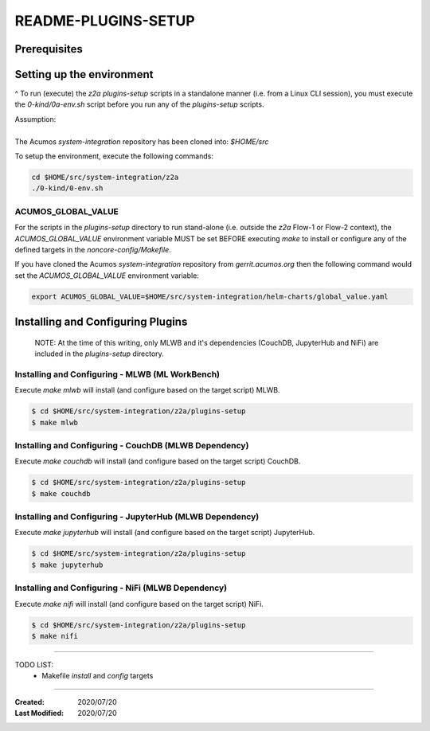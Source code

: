 
.. ===============LICENSE_START=======================================================
.. Acumos CC-BY-4.0
.. ===================================================================================
.. Copyright (C) 2017-2018 AT&T Intellectual Property & Tech Mahindra. All rights reserved.
.. ===================================================================================
.. This Acumos documentation file is distributed by AT&T and Tech Mahindra
.. under the Creative Commons Attribution 4.0 International License (the "License");
.. you may not use this file except in compliance with the License.
.. You may obtain a copy of the License at
..
.. http://creativecommons.org/licenses/by/4.0
..
.. This file is distributed on an "AS IS" BASIS,
.. WITHOUT WARRANTIES OR CONDITIONS OF ANY KIND, either express or implied.
.. See the License for the specific language governing permissions and
.. limitations under the License.
.. ===============LICENSE_END=========================================================

====================
README-PLUGINS-SETUP
====================

Prerequisites
-------------

Setting up the environment
--------------------------
^
To run (execute) the `z2a plugins-setup` scripts in a standalone manner
(i.e. from a Linux CLI session), you must execute the `0-kind/0a-env.sh` script
before you run any of the `plugins-setup` scripts.

| Assumption:
|
| The Acumos `system-integration` repository has been cloned into: `$HOME/src`

To setup the environment, execute the following commands:

.. code-block:: bash

  cd $HOME/src/system-integration/z2a
  ./0-kind/0-env.sh
..

ACUMOS_GLOBAL_VALUE
+++++++++++++++++++

For the scripts in the `plugins-setup` directory to run stand-alone
(i.e. outside the `z2a` Flow-1 or Flow-2 context), the `ACUMOS_GLOBAL_VALUE`
environment variable MUST be set BEFORE executing `make` to install or
configure any of the defined targets in the `noncore-config/Makefile`.

If you have cloned the Acumos `system-integration` repository from
`gerrit.acumos.org` then the following command would set the
`ACUMOS_GLOBAL_VALUE` environment variable:

.. code-block:: bash

  export ACUMOS_GLOBAL_VALUE=$HOME/src/system-integration/helm-charts/global_value.yaml
..

Installing and Configuring Plugins
----------------------------------

  NOTE:  At the time of this writing, only MLWB and it's dependencies
  (CouchDB, JupyterHub and NiFi) are included in the `plugins-setup` directory.

Installing and Configuring - MLWB (ML WorkBench)
++++++++++++++++++++++++++++++++++++++++++++++++

Execute `make mlwb` will install (and configure based on the target script) MLWB.

.. code-block:: bash

  $ cd $HOME/src/system-integration/z2a/plugins-setup
  $ make mlwb
..

Installing and Configuring - CouchDB (MLWB Dependency)
++++++++++++++++++++++++++++++++++++++++++++++++++++++

Execute `make couchdb` will install (and configure based on the target script) CouchDB.

.. code-block:: bash

  $ cd $HOME/src/system-integration/z2a/plugins-setup
  $ make couchdb
..

Installing and Configuring - JupyterHub (MLWB Dependency)
+++++++++++++++++++++++++++++++++++++++++++++++++++++++++

Execute `make jupyterhub` will install (and configure based on the target script) JupyterHub.

.. code-block:: bash

  $ cd $HOME/src/system-integration/z2a/plugins-setup
  $ make jupyterhub
..

Installing and Configuring - NiFi (MLWB Dependency)
+++++++++++++++++++++++++++++++++++++++++++++++++++

Execute `make nifi` will install (and configure based on the target script) NiFi.

.. code-block:: bash

  $ cd $HOME/src/system-integration/z2a/plugins-setup
  $ make nifi
..

-----

TODO LIST:
  - Makefile `install` and `config` targets

-----

:Created:           2020/07/20
:Last Modified:     2020/07/20
